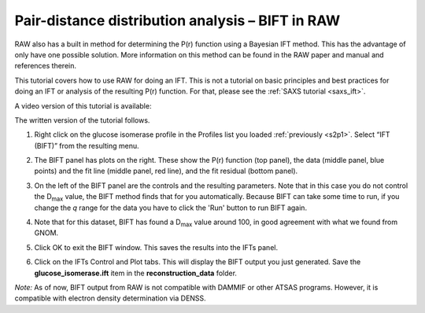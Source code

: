 Pair-distance distribution analysis – BIFT in RAW
^^^^^^^^^^^^^^^^^^^^^^^^^^^^^^^^^^^^^^^^^^^^^^^^^^^^^^^^^
.. _bift_tutorial:

RAW also has a built in method for determining the P(r) function using a Bayesian IFT method.
This has the advantage of only have one possible solution. More information on this method can
be found in the RAW paper and manual and references therein.

This tutorial covers how to use RAW for doing an IFT. This is not a tutorial
on basic principles and best practices for doing an IFT or analysis of the
resulting P(r) function. For that, please see the :ref:`SAXS tutorial <saxs_ift>`.

A video version of this tutorial is available:

.. raw:: html

    <style>.embed-container { position: relative; padding-bottom: 56.25%; height: 0; overflow: hidden; max-width: 100%; } .embed-container iframe, .embed-container object, .embed-container embed { position: absolute; top: 0; left: 0; width: 100%; height: 100%; }</style><div class='embed-container'><iframe src='https://www.youtube.com/embed/Q0zCyjUJ35s' frameborder='0' allowfullscreen></iframe></div>

The written version of the tutorial follows.

#.  Right click on the glucose isomerase profile in the Profiles list you loaded
    :ref:`previously <s2p1>`. Select “IFT (BIFT)” from the resulting menu.

    |bift_panel_png|

#.  The BIFT panel has plots on the right. These show the P(r) function
    (top panel), the data (middle panel, blue points) and the fit line (middle
    panel, red line), and the fit residual (bottom panel).

#.  On the left of the BIFT panel are the controls and the resulting parameters. Note that
    in this case you do not control the |Dmax| value, the BIFT method finds that for you
    automatically. Because BIFT can take some time to run, if you change the
    *q* range for the data you have to click the 'Run' button to run BIFT again.

#.  Note that for this dataset, BIFT has found a |Dmax| value around 100,
    in good agreement with what we found from GNOM.

#.  Click OK to exit the BIFT window. This saves the results into the IFTs panel.

#.  Click on the IFTs Control and Plot tabs. This will display the BIFT output you just generated.
    Save the **glucose_isomerase.ift** item in the **reconstruction_data** folder.

*Note:* As of now, BIFT output from RAW is not compatible with DAMMIF or other ATSAS programs.
However, it is compatible with electron density determination via DENSS.



.. |bift_panel_png| image:: images/bift_panel.png
    :target: ../_images/bift_panel.png

.. |Dmax| replace:: D\ :sub:`max`
